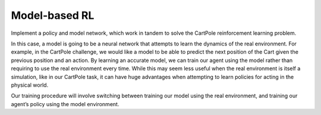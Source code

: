 Model-based RL
--------------

Implement a policy and model network, which work in tandem to solve the CartPole
reinforcement learning problem.

.. image:: ../../../../images/model-based-rl.png

In this case, a model is going to be a neural network that attempts to learn the
dynamics of the real environment. For example, in the CartPole challenge, we would
like a model to be able to predict the next position of the Cart given the previous
position and an action. By learning an accurate model, we can train our agent using
the model rather than requiring to use the real environment every time. While this
may seem less useful when the real environment is itself a simulation, like in our
CartPole task, it can have huge advantages when attempting to learn policies for
acting in the physical world.

Our training procedure will involve switching between training our model using the
real environment, and training our agent’s policy using the model environment.